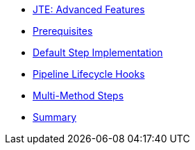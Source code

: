 * xref:index.adoc[JTE: Advanced Features]
* xref:1-prerequisites.adoc[Prerequisites]
* xref:2-default-step-implementation.adoc[Default Step Implementation]
* xref:3-pipeline-lifecycle-hooks.adoc[Pipeline Lifecycle Hooks]
* xref:4-multimethod-steps.adoc[Multi-Method Steps]
* xref:5-summary.adoc[Summary]
